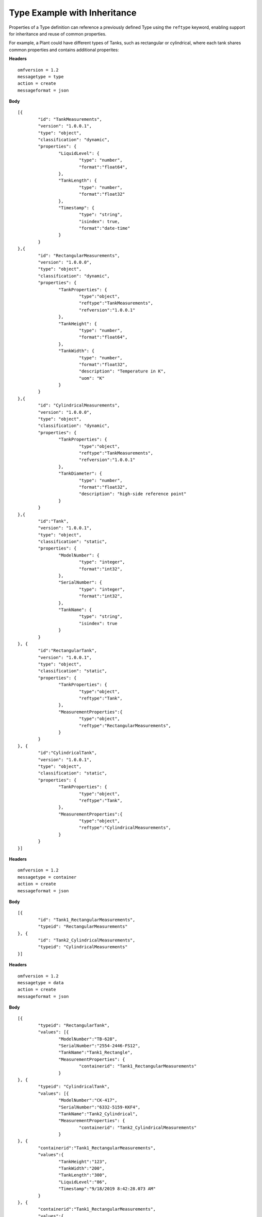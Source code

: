 Type Example with Inheritance
^^^^^^^^^^^^^^^^^^^^^^^^^^^^^^^^^

Properties of a Type definition can reference a previously defined Type using the ``reftype`` keyword, enabling support for inheritance and reuse of common properties.


For example, a Plant could have different types of Tanks, such as rectangular or cylindrical, where each tank shares common properties and contains additional properites:

**Headers**
::

	omfversion = 1.2
	messagetype = type
	action = create
	messageformat = json


**Body**
::

	[{
		"id": "TankMeasurements",
		"version": "1.0.0.1",
		"type": "object",
		"classification": "dynamic",
		"properties": {
			"LiquidLevel": {			
				"type": "number",
				"format":"float64",			
			},		
			"TankLength": {
				"type": "number",
				"format":"float32"
			},
			"Timestamp": {                        
				"type": "string", 
				"isindex": true,
				"format":"date-time"
			}
		}
	},{
		"id": "RectangularMeasurements",		
		"version": "1.0.0.0",
		"type": "object",
		"classification": "dynamic",
		"properties": {	
			"TankProperties": {
				"type":"object",
				"reftype":"TankMeasurements", 
				"refversion":"1.0.0.1"
			},		
			"TankHeight": {
				"type": "number",
				"format":"float64",			
			},
			"TankWidth": {
				"type": "number",
				"format":"float32",				
				"description": "Temperature in K",
				"uom": "K"
			}		
		}
	},{
		"id": "CylindricalMeasurements",		
		"version": "1.0.0.0",
		"type": "object",
		"classification": "dynamic",
		"properties": {
			"TankProperties": {
				"type":"object",
				"reftype":"TankMeasurements", 
				"refversion":"1.0.0.1"
			},	
			"TankDiameter": {
				"type": "number",
				"format":"float32",
				"description": "high-side reference point"					
			}
		}
	},{
		"id":"Tank",
		"version": "1.0.0.1",
		"type": "object",
		"classification": "static",
		"properties": {
			"ModelNumber": {			
				"type": "integer",
				"format":"int32",			
			},		
			"SerialNumber": {
				"type": "integer",
				"format":"int32",		
			},
			"TankName": {                        
				"type": "string", 
				"isindex": true
			}
		}
	}, {
		"id":"RectangularTank",
		"version": "1.0.0.1",
		"type": "object",
		"classification": "static",
		"properties": {
			"TankProperties": {			
				"type":"object",
				"reftype":"Tank", 
			},
			"MeasurementProperties":{
				"type":"object",
				"reftype":"RectangularMeasurements", 
			}
		}
	}, {
		"id":"CylindricalTank",
		"version": "1.0.0.1",
		"type": "object",
		"classification": "static",
		"properties": {
			"TankProperties": {			
				"type":"object",
				"reftype":"Tank", 
			},
			"MeasurementProperties":{
				"type":"object",
				"reftype":"CylindricalMeasurements", 
			}
		}
	}]
	
**Headers**
::
	
	omfversion = 1.2
	messagetype = container
	action = create
	messageformat = json

**Body**
::

	[{
		"id": "Tank1_RectangularMeasurements",
		"typeid": "RectangularMeasurements"        
	}, {
		"id": "Tank2_CylindricalMeasurements",
		"typeid": "CylindricalMeasurements"        
	}]


**Headers**
::

	omfversion = 1.2
	messagetype = data
	action = create
	messageformat = json

**Body**
::

	[{
		"typeid": "RectangularTank",
		"values": [{
			"ModelNumber":"TB-628", 
			"SerialNumber":"2554-2446-FS12",
			"TankName":"Tank1_Rectangle", 
			"MeasurementProperties": {
				"containerid": "Tank1_RectangularMeasurements"
			}
	}, {
		"typeid": "CylindricalTank",
		"values": [{
			"ModelNumber":"CK-417", 
			"SerialNumber":"6332-5159-KKF4",
			"TankName":"Tank2_Cylindrical", 
			"MeasurementProperties": {
				"containerid": "Tank2_CylindricalMeasurements"
			}
	}, {
		"containerid":"Tank1_RectangularMeasurements",
		"values":{
			"TankHeight":"123",
			"TankWidth":"200",
			"TankLength":"300",
			"LiquidLevel":"86", 
			"Timestamp":"9/18/2019 8:42:28.073 AM"
		}
	}, {
		"containerid":"Tank1_RectangularMeasurements",
		"values":{
			"TankHeight":"123",
			"TankWidth":"200",
			"TankLength":"300",
			"LiquidLevel":"86", 
			"Timestamp":"9/18/2019 8:42:28.073 AM"
		}
	}]